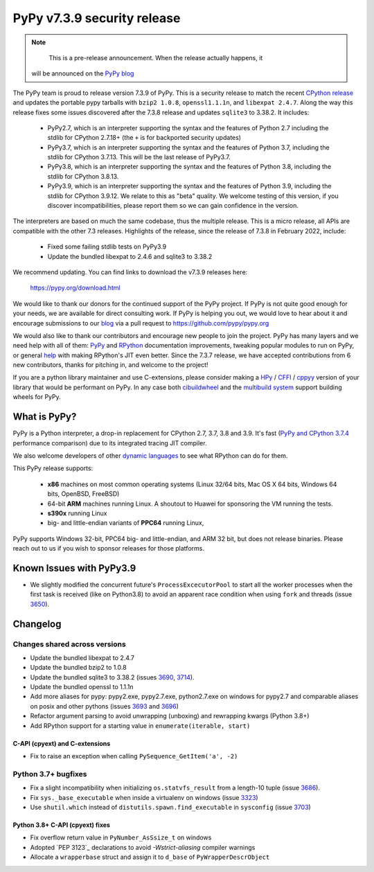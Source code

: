 ============================
PyPy v7.3.9 security release
============================

..
      Changelog up to commit caa2915dcf05

.. note::
        This is a pre-release announcement. When the release actually happens, it
     will be announced on the `PyPy blog`_

.. _`PyPy blog`: https://pypy.org/blog

The PyPy team is proud to release version 7.3.9 of PyPy. This is a security
release to match the recent `CPython release`_ and updates the portable pypy
tarballs with ``bzip2 1.0.8``, ``openssl1.1.1n``, and ``libexpat 2.4.7``. Along
the way this release fixes some issues discovered after the 7.3.8 release and
updates ``sqlite3`` to 3.38.2. It includes:

  - PyPy2.7, which is an interpreter supporting the syntax and the features of
    Python 2.7 including the stdlib for CPython 2.7.18+ (the ``+`` is for
    backported security updates)

  - PyPy3.7,  which is an interpreter supporting the syntax and the features of
    Python 3.7, including the stdlib for CPython 3.7.13. This will be the last
    release of PyPy3.7.

  - PyPy3.8, which is an interpreter supporting the syntax and the features of
    Python 3.8, including the stdlib for CPython 3.8.13.

  - PyPy3.9, which is an interpreter supporting the syntax and the features of
    Python 3.9, including the stdlib for CPython 3.9.12. We relate to this as
    "beta" quality. We welcome testing of this version, if you discover
    incompatibilities, please report them so we can gain confidence in the version. 

The interpreters are based on much the same codebase, thus the multiple
release. This is a micro release, all APIs are compatible with the other 7.3
releases. Highlights of the release, since the release of 7.3.8 in February 2022,
include:

  - Fixed some failing stdlib tests on PyPy3.9
  - Update the bundled libexpat to 2.4.6 and sqlite3 to 3.38.2

We recommend updating. You can find links to download the v7.3.9 releases here:

    https://pypy.org/download.html

We would like to thank our donors for the continued support of the PyPy
project. If PyPy is not quite good enough for your needs, we are available for
direct consulting work. If PyPy is helping you out, we would love to hear about
it and encourage submissions to our blog_ via a pull request
to https://github.com/pypy/pypy.org

We would also like to thank our contributors and encourage new people to join
the project. PyPy has many layers and we need help with all of them: `PyPy`_
and `RPython`_ documentation improvements, tweaking popular modules to run
on PyPy, or general `help`_ with making RPython's JIT even better. Since the
7.3.7 release, we have accepted contributions from 6 new contributors,
thanks for pitching in, and welcome to the project!

If you are a python library maintainer and use C-extensions, please consider
making a HPy_ / CFFI_ / cppyy_ version of your library that would be performant
on PyPy.
In any case both `cibuildwheel`_ and the `multibuild system`_ support
building wheels for PyPy.

.. _`PyPy`: index.html
.. _`RPython`: https://rpython.readthedocs.org
.. _`help`: project-ideas.html
.. _CFFI: https://cffi.readthedocs.io
.. _cppyy: https://cppyy.readthedocs.io
.. _`multibuild system`: https://github.com/matthew-brett/multibuild
.. _`cibuildwheel`: https://github.com/joerick/cibuildwheel
.. _blog: https://pypy.org/blog
.. _HPy: https://hpyproject.org/
.. _`CPython release`: https://discuss.python.org/t/py-day-is-coming-a-joint-security-release-spree-for-python-3-7-3-8-3-9-and-3-10-on-march-14th

What is PyPy?
=============

PyPy is a Python interpreter, a drop-in replacement for CPython 2.7, 3.7, 3.8 and
3.9. It's fast (`PyPy and CPython 3.7.4`_ performance
comparison) due to its integrated tracing JIT compiler.

We also welcome developers of other `dynamic languages`_ to see what RPython
can do for them.

This PyPy release supports:

  * **x86** machines on most common operating systems
    (Linux 32/64 bits, Mac OS X 64 bits, Windows 64 bits, OpenBSD, FreeBSD)

  * 64-bit **ARM** machines running Linux. A shoutout to Huawei for sponsoring
    the VM running the tests.

  * **s390x** running Linux

  * big- and little-endian variants of **PPC64** running Linux,

PyPy supports Windows 32-bit, PPC64 big- and little-endian, and ARM 32 bit, but
does not release binaries. Please reach out to us if you wish to sponsor
releases for those platforms.

.. _`PyPy and CPython 3.7.4`: https://speed.pypy.org
.. _`dynamic languages`: https://rpython.readthedocs.io/en/latest/examples.html

Known Issues with PyPy3.9
=========================

- We slightly modified the concurrent future's ``ProcessExcecutorPool`` to
  start all the worker processes when the first task is received (like on
  Python3.8) to avoid an apparent race condition when using ``fork`` and
  threads (issue 3650_).

Changelog
=========

Changes shared across versions
-------------------------------
- Update the bundled libexpat to 2.4.7
- Update the bundled bzip2 to 1.0.8
- Update the bundled sqlite3 to 3.38.2 (issues 3690_, 3714_).
- Update the bundled openssl to 1.1.1n
- Add more aliases for pypy: pypy2.exe, pypy2.7.exe, python2.7.exe on windows
  for pypy2.7 and comparable aliases on posix and other pythons (issues 3693_
  and 3696_)
- Refactor argument parsing to avoid unwrapping (unboxing) and rewrapping
  kwargs (Python 3.8+)
- Add RPython support for a starting value in ``enumerate(iterable, start)``

C-API (cpyext) and C-extensions
~~~~~~~~~~~~~~~~~~~~~~~~~~~~~~~
- Fix to raise an exception when calling ``PySequence_GetItem('a', -2)``

Python 3.7+ bugfixes
--------------------
- Fix a slight incompatibility when initializing ``os.statvfs_result`` from
  a length-10 tuple (issue 3686_).
- Fix ``sys._base_executable`` when inside a virtualenv on windows (issue
  3323_)
- Use ``shutil.which`` instead of ``distutils.spawn.find_executable`` in
  ``sysconfig`` (issue 3703_)

Python 3.8+ C-API (cpyext) fixes
~~~~~~~~~~~~~~~~~~~~~~~~~~~~~~~~
- Fix overflow return value in ``PyNumber_AsSsize_t`` on windows
- Adopted `PEP 3123`_ declarations to avoid `-Wstrict-aliasing` compiler
  warnings
- Allocate a ``wrapperbase`` struct and assign it to ``d_base`` of
  ``PyWrapperDescrObject``

.. _3323: https://foss.heptapod.net/pypy/pypy/-/issues/3323
.. _3650: https://foss.heptapod.net/pypy/pypy/-/issues/3650
.. _3686: https://foss.heptapod.net/pypy/pypy/-/issues/3686
.. _3690: https://foss.heptapod.net/pypy/pypy/-/issues/3690
.. _3693: https://foss.heptapod.net/pypy/pypy/-/issues/3693
.. _3696: https://foss.heptapod.net/pypy/pypy/-/issues/3696
.. _3703: https://foss.heptapod.net/pypy/pypy/-/issues/3703
.. _3714: https://foss.heptapod.net/pypy/pypy/-/issues/3714
.. _bpo35545: https://bugs.python.org/issue35545
.. _errcheck: https://docs.python.org/3/library/ctypes.html#ctypes._FuncPtr.errcheck
.. _`speed regression`: https://foss.heptapod.net/pypy/pypy/-/issues/3649
